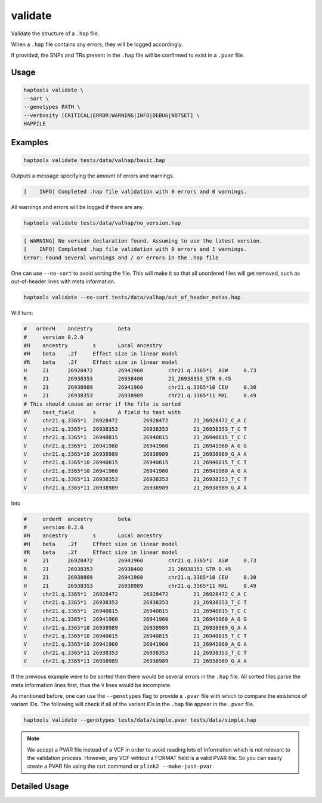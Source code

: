 .. _commands-validate:


validate
========

Validate the structure of a ``.hap`` file.

When a ``.hap`` file contains any errors, they will be logged accordingly.

If provided, the SNPs and TRs present in the ``.hap`` file will be confirmed to exist in a ``.pvar`` file.

Usage
~~~~~
.. code-block:: bash

  haptools validate \
  --sort \
  --genotypes PATH \
  --verbosity [CRITICAL|ERROR|WARNING|INFO|DEBUG|NOTSET] \
  HAPFILE

Examples
~~~~~~~~
.. code-block:: bash

  haptools validate tests/data/valhap/basic.hap

Outputs a message specifying the amount of errors and warnings.

.. code-block::

  [    INFO] Completed .hap file validation with 0 errors and 0 warnings.

All warnings and errors will be logged if there are any.

.. code-block:: bash

  haptools validate tests/data/valhap/no_version.hap

.. code-block::

  [ WARNING] No version declaration found. Assuming to use the latest version.
  [    INFO] Completed .hap file validation with 0 errors and 1 warnings.
  Error: Found several warnings and / or errors in the .hap file

One can use ``--no-sort`` to avoid sorting the file.
This will make it so that all unordered files will get removed, such as out-of-header lines with meta information.

.. code-block:: bash

  haptools validate --no-sort tests/data/valhap/out_of_header_metas.hap

Will turn:

.. code-block::

  #   orderH	ancestry	beta
  #	version	0.2.0
  #H	ancestry	s	Local ancestry
  #H	beta	.2f	Effect size in linear model
  #R	beta	.2f	Effect size in linear model
  H	21	26928472	26941960	chr21.q.3365*1	ASW	0.73
  R	21	26938353	26938400	21_26938353_STR	0.45
  H	21	26938989	26941960	chr21.q.3365*10	CEU	0.30
  H	21	26938353	26938989	chr21.q.3365*11	MXL	0.49
  # This should cause an error if the file is sorted
  #V	test_field	s	A field to test with
  V	chr21.q.3365*1	26928472	26928472	21_26928472_C_A	C
  V	chr21.q.3365*1	26938353	26938353	21_26938353_T_C	T
  V	chr21.q.3365*1	26940815	26940815	21_26940815_T_C	C
  V	chr21.q.3365*1	26941960	26941960	21_26941960_A_G	G
  V	chr21.q.3365*10	26938989	26938989	21_26938989_G_A	A
  V	chr21.q.3365*10	26940815	26940815	21_26940815_T_C	T
  V	chr21.q.3365*10	26941960	26941960	21_26941960_A_G	A
  V	chr21.q.3365*11	26938353	26938353	21_26938353_T_C	T
  V	chr21.q.3365*11	26938989	26938989	21_26938989_G_A	A

Into

.. code-block::

  #	orderH	ancestry	beta
  #	version	0.2.0
  #H	ancestry	s	Local ancestry
  #H	beta	.2f	Effect size in linear model
  #R	beta	.2f	Effect size in linear model
  H	21	26928472	26941960	chr21.q.3365*1	ASW	0.73
  R	21	26938353	26938400	21_26938353_STR	0.45
  H	21	26938989	26941960	chr21.q.3365*10	CEU	0.30
  H	21	26938353	26938989	chr21.q.3365*11	MXL	0.49
  V	chr21.q.3365*1	26928472	26928472	21_26928472_C_A	C
  V	chr21.q.3365*1	26938353	26938353	21_26938353_T_C	T
  V	chr21.q.3365*1	26940815	26940815	21_26940815_T_C	C
  V	chr21.q.3365*1	26941960	26941960	21_26941960_A_G	G
  V	chr21.q.3365*10	26938989	26938989	21_26938989_G_A	A
  V	chr21.q.3365*10	26940815	26940815	21_26940815_T_C	T
  V	chr21.q.3365*10	26941960	26941960	21_26941960_A_G	A
  V	chr21.q.3365*11	26938353	26938353	21_26938353_T_C	T
  V	chr21.q.3365*11	26938989	26938989	21_26938989_G_A	A


If the previous example were to be sorted then there would be several errors in the ``.hap`` file.
All sorted files parse the meta information lines first, thus the ``V`` lines would be incomplete.

As mentioned before, one can use the ``--genotypes`` flag to provide a ``.pvar`` file with which to compare the existence of variant IDs.
The following will check if all of the variant IDs in the ``.hap`` file appear in the ``.pvar`` file.

.. code-block:: bash

  haptools validate --genotypes tests/data/simple.pvar tests/data/simple.hap

.. note::

  We accept a PVAR file instead of a VCF in order to avoid reading lots of
  information which is not relevant to the validation process. However, any
  VCF wihtout a FORMAT field is a valid PVAR file. So you can easily create a PVAR file
  using the ``cut`` command or ``plink2 --make-just-pvar``.

Detailed Usage
~~~~~~~~~~~~~~

.. click:: haptools.__main__:main
  :prog: haptools
  :show-nested:
  :commands: validate
